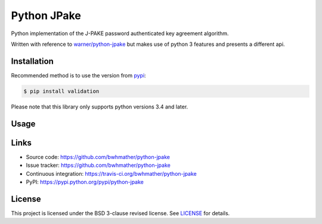 Python JPake
============

|build-status| |coverage|

.. |build-status| image:: https://travis-ci.org/bwhmather/python-jpake.png?branch=develop
    :target: https://travis-ci.org/bwhmather/python-jpake
    :alt: Build Status
.. |coverage| image:: https://coveralls.io/repos/bwhmather/python-jpake/badge.png?branch=develop
    :target: https://coveralls.io/r/bwhmather/python-jpake?branch=develop
    :alt: Coverage

.. begin-docs

Python implementation of the J-PAKE password authenticated key agreement algorithm.

Written with reference to `warner/python-jpake <https://github.com/warner/python-jpake>`_ but makes use of python 3 features and presents a different api.


Installation
------------
.. begin-installation

Recommended method is to use the version from `pypi <https://pypi.python.org/pypi/jpake>`_:

.. code:: bash

    $ pip install validation

Please note that this library only supports python versions 3.4 and later.

.. end-installation


Usage
-----
.. begin-usage

.. end-usage


Links
-----

- Source code: https://github.com/bwhmather/python-jpake
- Issue tracker: https://github.com/bwhmather/python-jpake
- Continuous integration: https://travis-ci.org/bwhmather/python-jpake
- PyPI: https://pypi.python.org/pypi/python-jpake


License
-------

This project is licensed under the BSD 3-clause revised license.
See `LICENSE <./LICENSE>`_ for details.

.. end-docs
